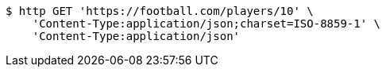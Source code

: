 [source,bash]
----
$ http GET 'https://football.com/players/10' \
    'Content-Type:application/json;charset=ISO-8859-1' \
    'Content-Type:application/json'
----